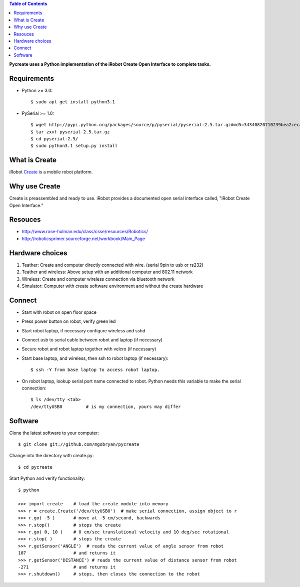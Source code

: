 .. contents:: Table of Contents

**Pycreate uses a Python implementation of the iRobot Create Open Interface to complete tasks.**

Requirements
============
* Python >= 3.0::

    $ sudo apt-get install python3.1

* PySerial >= 1.0::
    
    $ wget http://pypi.python.org/packages/source/p/pyserial/pyserial-2.5.tar.gz#md5=34340820710239bea2ceca7f43ef8cab
    $ tar zxvf pyserial-2.5.tar.gz
    $ cd pyserial-2.5/
    $ sudo python3.1 setup.py install

What is Create
==============
iRobot `Create <http://www.irobot.com/create/>`_ is a mobile robot platform.

Why use Create
==============
Create is preassembled and ready to use.  iRobot provides a documented open serial interface called, "iRobot Create Open Interface."

Resouces
========
* http://www.rose-hulman.edu/class/csse/resources/Robotics/
* http://roboticsprimer.sourceforge.net/workbook/Main_Page

Hardware choices
================
#. Teather: Create and computer directly connected with wire. (serial 9pin to usb or rs232) 
#. Teather and wireless: Above setup with an additional computer and 802.11 network
#. Wireless: Create and computer wireless connection via bluetooth network
#. Simulator: Computer with create software environment and without the create hardware

Connect
=======
* Start with robot on open floor space
* Press power button on robot, verify green led
* Start robot laptop, if necessary configure wireless and sshd
* Connect usb to serial cable between robot and laptop (if necessary)
* Secure robot and robot laptop together with velcro (if necessary)
* Start base laptop, and wireless, then ssh to robot laptop (if necessary)::

    $ ssh -Y from base laptop to access robot laptop.

* On robot laptop, lookup serial port name connected to robot.  Python needs this variable to make the serial connection::

    $ ls /dev/tty <tab>
    /dev/ttyUSB0         # is my connection, yours may differ

Software
========
Clone the latest software to your computer::

    $ git clone git://github.com/mgobryan/pycreate

Change into the directory with create.py::

    $ cd pycreate

Start Python and verify functionality::    

    $ python

    >>> import create    # load the create module into memory
    >>> r = create.Create('/dev/ttyUSB0')  # make serial connection, assign object to r
    >>> r.go( -5 )       # move at -5 cm/second, backwards
    >>> r.stop()         # stops the create
    >>> r.go( 0, 10 )    # 0 cm/sec translational velocity and 10 deg/sec rotational
    >>> r.stop( )        # stops the create
    >>> r.getSensor('ANGLE')  # reads the current value of angle sensor from robot
    107                  # and returns it
    >>> r.getSensor('DISTANCE') # reads the current value of distance sensor from robot
    -271                 # and returns it
    >>> r.shutdown()     # stops, then closes the connection to the robot
